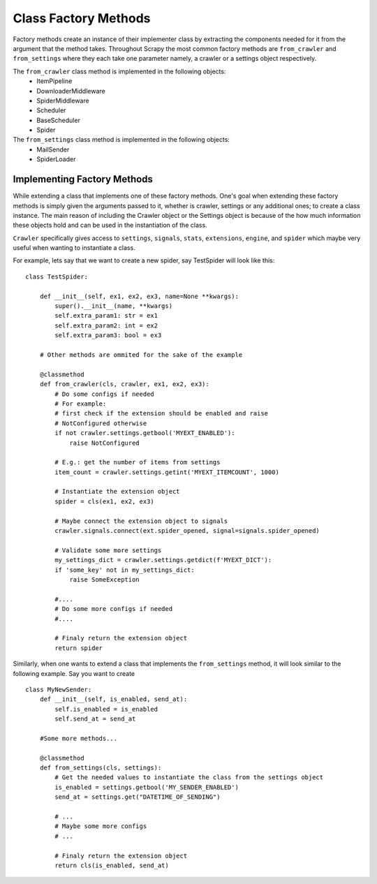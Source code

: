 ===========================
Class Factory Methods
===========================

Factory methods create an instance of their implementer class by 
extracting the components needed for it from the argument that the method takes.
Throughout Scrapy the most common factory methods are ``from_crawler`` and ``from_settings`` where 
they each take one parameter namely, a crawler or a settings object respectively.


The ``from_crawler`` class method is implemented in the following objects:
    * ItemPipeline
    * DownloaderMiddleware
    * SpiderMiddleware
    * Scheduler
    * BaseScheduler
    * Spider

The ``from_settings`` class method is implemented in the following objects:
    * MailSender
    * SpiderLoader


.. py:classmethod:: from_crawler(cls, crawler)

    Factory method that if present, is used to create an instance of the implementer class
    using a :class:`~scrapy.crawler.Crawler`. It must return a new instance
    of the implementer class. The Crawler object is needed in order to provide 
    access to all Scrapy core components like settings and signals; It is a 
    way for the implenter class to access them and hook its functionality into Scrapy.

    :param crawler: crawler that uses this middleware
    :type crawler: :class:`~scrapy.crawler.Crawler` object


.. py:classmethod:: from_settings(cls, settings)

    This class method is used by Scrapy to create an instance of the implementer class
    using the settings passed as arguments.
    This class method will not be called at all if from_crawler is defined.


    :param settings: project settings
    :type settings: :class:`~scrapy.settings.Settings` instance



Implementing Factory Methods
============================

While extending a class that implements one of these factory methods.
One's goal when extending these factory methods is simply given the arguments passed to it,
whether is crawler, settings or any additional ones; to create a class instance.
The main reason of including the Crawler object or the Settings object is because of the how much
information these objects hold and can be used in the instantiation of the class.

``Crawler`` specifically gives access to ``settings``, ``signals``, ``stats``, ``extensions``,
``engine``, and ``spider`` which maybe very useful when wanting to instantiate a class.

For example, lets say that we want to create a new spider, say TestSpider will look like this::

    class TestSpider:
        
        def __init__(self, ex1, ex2, ex3, name=None **kwargs):
            super().__init__(name, **kwargs)
            self.extra_param1: str = ex1
            self.extra_param2: int = ex2
            self.extra_param3: bool = ex3
        
        # Other methods are ommited for the sake of the example

        @classmethod
        def from_crawler(cls, crawler, ex1, ex2, ex3):
            # Do some configs if needed 
            # For example: 
            # first check if the extension should be enabled and raise
            # NotConfigured otherwise
            if not crawler.settings.getbool('MYEXT_ENABLED'):
                raise NotConfigured
            
            # E.g.: get the number of items from settings
            item_count = crawler.settings.getint('MYEXT_ITEMCOUNT', 1000)

            # Instantiate the extension object
            spider = cls(ex1, ex2, ex3)

            # Maybe connect the extension object to signals
            crawler.signals.connect(ext.spider_opened, signal=signals.spider_opened)

            # Validate some more settings
            my_settings_dict = crawler.settings.getdict(f'MYEXT_DICT'):
            if 'some_key' not in my_settings_dict:
                raise SomeException
            
            #.... 
            # Do some more configs if needed 
            #....
            
            # Finaly return the extension object
            return spider

Similarly, when one wants to extend a class that implements the ``from_settings`` method, it will
look similar to the following example. 
Say you want to create ::

    class MyNewSender:
        def __init__(self, is_enabled, send_at):
            self.is_enabled = is_enabled
            self.send_at = send_at
        
        #Some more methods...

        @classmethod
        def from_settings(cls, settings):
            # Get the needed values to instantiate the class from the settings object
            is_enabled = settings.getbool('MY_SENDER_ENABLED')
            send_at = settings.get("DATETIME_OF_SENDING")

            # ...
            # Maybe some more configs
            # ...
            
            # Finaly return the extension object
            return cls(is_enabled, send_at)
